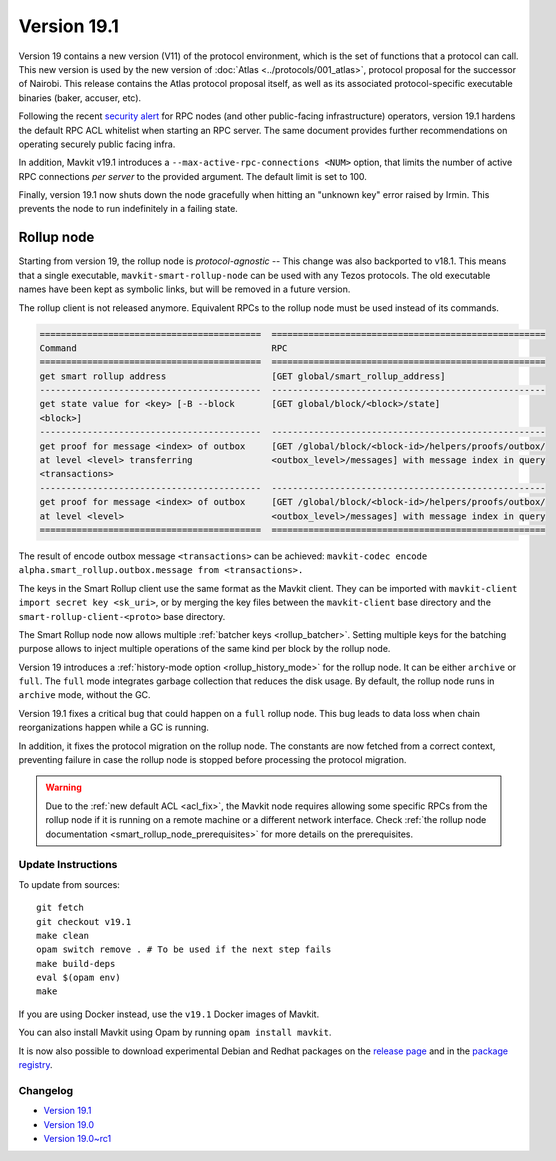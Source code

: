 Version 19.1
============

Version 19 contains a new version (V11) of the protocol environment,
which is the set of functions that a protocol can call.
This new version is used by the new version of :doc:`Atlas <../protocols/001_atlas>`,
protocol proposal for the successor of Nairobi.
This release contains the Atlas protocol proposal itself, as well as its associated protocol-specific executable binaries (baker, accuser, etc).

.. _acl_fix:

Following the recent `security alert <https://forum.tezosagora.org/t/security-alert-recommendations-for-operators-of-public-rpc-nodes/6003>`_ for RPC nodes (and other public-facing infrastructure) operators, version 19.1 hardens the default RPC ACL whitelist when starting an RPC server. The same document provides further recommendations on operating securely public facing infra.

In addition, Mavkit v19.1 introduces a ``--max-active-rpc-connections <NUM>`` option, that limits the number
of active RPC connections *per server* to the provided argument. The
default limit is set to 100.

Finally, version 19.1 now shuts down the node gracefully when hitting an "unknown key" error raised by Irmin.
This prevents the node to run indefinitely in a failing state.

Rollup node
~~~~~~~~~~~

Starting from version 19, the rollup node is *protocol-agnostic* -- This change was also backported to v18.1.
This means that a single executable, ``mavkit-smart-rollup-node`` can be used with any Tezos protocols.
The old executable names have been kept as symbolic links, but will be removed in a future version.

The rollup client is not released anymore. Equivalent RPCs to the rollup node must be used instead of its commands.

.. code-block:: rst

    ==========================================  ====================================================
    Command                                     RPC
    ==========================================  ====================================================
    get smart rollup address                    [GET global/smart_rollup_address]
    ------------------------------------------  ----------------------------------------------------
    get state value for <key> [-B --block       [GET global/block/<block>/state]
    <block>]
    ------------------------------------------  ----------------------------------------------------
    get proof for message <index> of outbox     [GET /global/block/<block-id>/helpers/proofs/outbox/
    at level <level> transferring               <outbox_level>/messages] with message index in query
    <transactions>
    ------------------------------------------  ----------------------------------------------------
    get proof for message <index> of outbox     [GET /global/block/<block-id>/helpers/proofs/outbox/
    at level <level>                            <outbox_level>/messages] with message index in query
    ==========================================  ====================================================

The result of encode outbox message ``<transactions>`` can be achieved:
``mavkit-codec encode alpha.smart_rollup.outbox.message from <transactions>.``

The keys in the Smart Rollup client use the same format as the Mavkit client.
They can be imported with ``mavkit-client import secret key <sk_uri>``, or by merging the key files
between the ``mavkit-client`` base directory and the ``smart-rollup-client-<proto>`` base directory.

The Smart Rollup node now allows multiple :ref:`batcher keys <rollup_batcher>`. Setting multiple
keys for the batching purpose allows to inject multiple operations
of the same kind per block by the rollup node.

Version 19 introduces a :ref:`history-mode option <rollup_history_mode>` for the rollup node.
It can be either ``archive`` or ``full``.
The ``full`` mode integrates garbage collection that reduces the disk usage.
By default, the rollup node runs in ``archive`` mode, without the GC.

Version 19.1 fixes a critical bug that could happen on a ``full`` rollup node.
This bug leads to data loss when chain reorganizations happen while a GC is running.

In addition, it fixes the protocol migration on the rollup node. The constants are now fetched from a correct context, preventing failure in case the rollup node is stopped before processing the protocol migration.

.. warning::

   Due to the :ref:`new default ACL <acl_fix>`, the Mavkit node requires allowing some specific RPCs from the rollup node if it is running on a remote machine or a different network interface. Check :ref:`the rollup node documentation <smart_rollup_node_prerequisites>` for more details on the prerequisites.

Update Instructions
-------------------

To update from sources::

  git fetch
  git checkout v19.1
  make clean
  opam switch remove . # To be used if the next step fails
  make build-deps
  eval $(opam env)
  make

If you are using Docker instead, use the ``v19.1`` Docker images of Mavkit.

You can also install Mavkit using Opam by running ``opam install mavkit``.

It is now also possible to download experimental Debian and Redhat packages on the `release page <https://gitlab.com/tezos/tezos/-/releases/v19.1>`_  and in the `package registry <https://gitlab.com/tezos/tezos/-/packages>`_.

Changelog
---------

- `Version 19.1 <../CHANGES.html#version-19-1>`_
- `Version 19.0 <../CHANGES.html#version-19-0>`_
- `Version 19.0~rc1 <../CHANGES.html#version-19-0-rc1>`_
